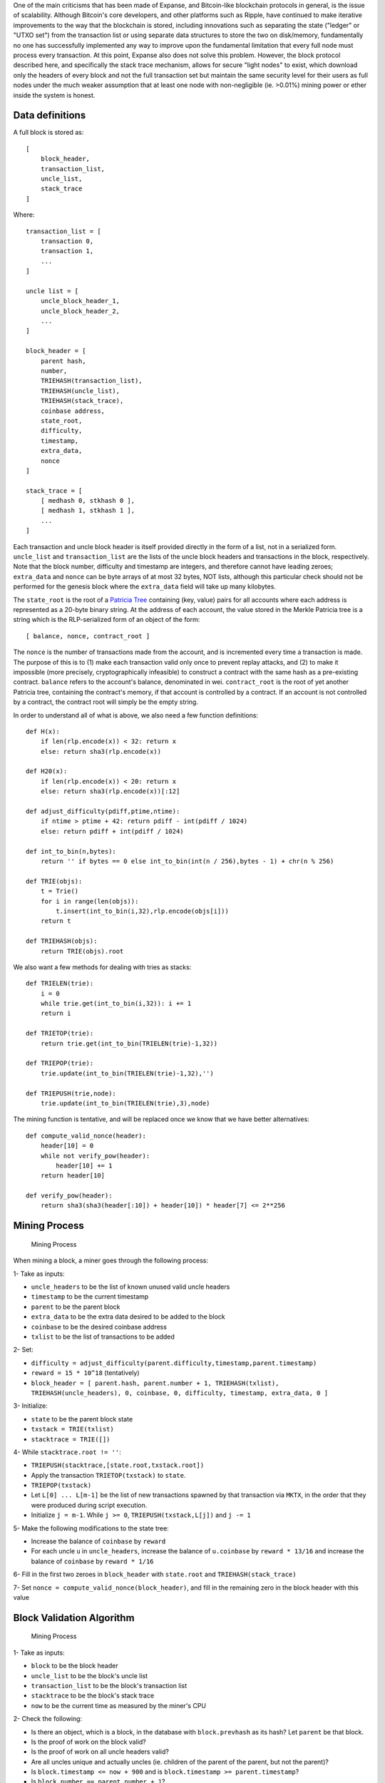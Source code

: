 One of the main criticisms that has been made of Expanse, and
Bitcoin-like blockchain protocols in general, is the issue of
scalability. Although Bitcoin's core developers, and other platforms
such as Ripple, have continued to make iterative improvements to the way
that the blockchain is stored, including innovations such as separating
the state ("ledger" or "UTXO set") from the transaction list or using
separate data structures to store the two on disk/memory, fundamentally
no one has successfully implemented any way to improve upon the
fundamental limitation that every full node must process every
transaction. At this point, Expanse also does not solve this problem.
However, the block protocol described here, and specifically the stack
trace mechanism, allows for secure "light nodes" to exist, which
download only the headers of every block and not the full transaction
set but maintain the same security level for their users as full nodes
under the much weaker assumption that at least one node with
non-negligible (ie. >0.01%) mining power or ether inside the system is
honest.

Data definitions
~~~~~~~~~~~~~~~~

A full block is stored as:

::

    [
        block_header,
        transaction_list,
        uncle_list,
        stack_trace
    ]

Where:

::

    transaction_list = [
        transaction 0,
        transaction 1,
        ...
    ]

    uncle list = [
        uncle_block_header_1,
        uncle_block_header_2,
        ...
    ]

    block_header = [
        parent hash,
        number,
        TRIEHASH(transaction_list),
        TRIEHASH(uncle_list),
        TRIEHASH(stack_trace),
        coinbase address,
        state_root,
        difficulty,
        timestamp,
        extra_data,
        nonce
    ]

    stack_trace = [
        [ medhash 0, stkhash 0 ],
        [ medhash 1, stkhash 1 ],
        ...
    ]

Each transaction and uncle block header is itself provided directly in
the form of a list, not in a serialized form. ``uncle_list`` and
``transaction_list`` are the lists of the uncle block headers and
transactions in the block, respectively. Note that the block number,
difficulty and timestamp are integers, and therefore cannot have leading
zeroes; ``extra_data`` and ``nonce`` can be byte arrays of at most 32
bytes, NOT lists, although this particular check should not be performed
for the genesis block where the ``extra_data`` field will take up many
kilobytes.

The ``state_root`` is the root of a `Patricia
Tree <https://github.com/expanse-org/wiki/wiki/%5BEnglish%5D-Patricia-Tree>`__
containing (key, value) pairs for all accounts where each address is
represented as a 20-byte binary string. At the address of each account,
the value stored in the Merkle Patricia tree is a string which is the
RLP-serialized form of an object of the form:

::

    [ balance, nonce, contract_root ]

The ``nonce`` is the number of transactions made from the account, and
is incremented every time a transaction is made. The purpose of this is
to (1) make each transaction valid only once to prevent replay attacks,
and (2) to make it impossible (more precisely, cryptographically
infeasible) to construct a contract with the same hash as a pre-existing
contract. ``balance`` refers to the account's balance, denominated in
wei. ``contract_root`` is the root of yet another Patricia tree,
containing the contract's memory, if that account is controlled by a
contract. If an account is not controlled by a contract, the contract
root will simply be the empty string.

In order to understand all of what is above, we also need a few function
definitions:

::

    def H(x):
        if len(rlp.encode(x)) < 32: return x
        else: return sha3(rlp.encode(x))

    def H20(x):
        if len(rlp.encode(x)) < 20: return x
        else: return sha3(rlp.encode(x))[:12]

    def adjust_difficulty(pdiff,ptime,ntime):
        if ntime > ptime + 42: return pdiff - int(pdiff / 1024)
        else: return pdiff + int(pdiff / 1024)

    def int_to_bin(n,bytes):
        return '' if bytes == 0 else int_to_bin(int(n / 256),bytes - 1) + chr(n % 256)

    def TRIE(objs):
        t = Trie()
        for i in range(len(objs)):
            t.insert(int_to_bin(i,32),rlp.encode(objs[i]))
        return t
        
    def TRIEHASH(objs):
        return TRIE(objs).root

We also want a few methods for dealing with tries as stacks:

::

    def TRIELEN(trie):
        i = 0
        while trie.get(int_to_bin(i,32)): i += 1
        return i

    def TRIETOP(trie):
        return trie.get(int_to_bin(TRIELEN(trie)-1,32))

    def TRIEPOP(trie):
        trie.update(int_to_bin(TRIELEN(trie)-1,32),'')

    def TRIEPUSH(trie,node):
        trie.update(int_to_bin(TRIELEN(trie),3),node)

The mining function is tentative, and will be replaced once we know that
we have better alternatives:

::

    def compute_valid_nonce(header):
        header[10] = 0
        while not verify_pow(header):
            header[10] += 1
        return header[10]

    def verify_pow(header):
        return sha3(sha3(header[:10]) + header[10]) * header[7] <= 2**256

Mining Process
~~~~~~~~~~~~~~

.. figure:: https://www.expanse.org/gh_wiki/500px-Minerchart3.png
   :alt: Mining Process

   Mining Process

When mining a block, a miner goes through the following process:

1- Take as inputs:

-  ``uncle_headers`` to be the list of known unused valid uncle headers
-  ``timestamp`` to be the current timestamp
-  ``parent`` to be the parent block
-  ``extra_data`` to be the extra data desired to be added to the block
-  ``coinbase`` to be the desired coinbase address
-  ``txlist`` to be the list of transactions to be added

2- Set:

-  ``difficulty = adjust_difficulty(parent.difficulty,timestamp,parent.timestamp)``
-  ``reward = 15 * 10^18`` (tentatively)
-  ``block_header = [ parent.hash, parent.number + 1, TRIEHASH(txlist), TRIEHASH(uncle_headers), 0, coinbase, 0, difficulty, timestamp, extra_data, 0 ]``

3- Initialize:

-  ``state`` to be the parent block state
-  ``txstack = TRIE(txlist)``
-  ``stacktrace = TRIE([])``

4- While ``stacktrace.root != ''``:

-  ``TRIEPUSH(stacktrace,[state.root,txstack.root])``
-  Apply the transaction ``TRIETOP(txstack)`` to ``state``.
-  ``TRIEPOP(txstack)``
-  Let ``L[0] ... L[m-1]`` be the list of new transactions spawned by
   that transaction via ``MKTX``, in the order that they were produced
   during script execution.
-  Initialize ``j = m-1``. While ``j >= 0``, ``TRIEPUSH(txstack,L[j])``
   and ``j -= 1``

5- Make the following modifications to the state tree:

-  Increase the balance of ``coinbase`` by ``reward``
-  For each uncle ``u`` in ``uncle_headers``, increase the balance of
   ``u.coinbase`` by ``reward * 13/16`` and increase the balance of
   ``coinbase`` by ``reward * 1/16``

6- Fill in the first two zeroes in ``block_header`` with ``state.root``
and ``TRIEHASH(stack_trace)``

7- Set ``nonce = compute_valid_nonce(block_header)``, and fill in the
remaining zero in the block header with this value

Block Validation Algorithm
~~~~~~~~~~~~~~~~~~~~~~~~~~

.. figure:: https://www.expanse.org/gh_wiki/500px-Minerchart2.png
   :alt: Mining Process

   Mining Process

1- Take as inputs:

-  ``block`` to be the block header
-  ``uncle_list`` to be the block's uncle list
-  ``transaction_list`` to be the block's transaction list
-  ``stacktrace`` to be the block's stack trace
-  ``now`` to be the current time as measured by the miner's CPU

2- Check the following:

-  Is there an object, which is a block, in the database with
   ``block.prevhash`` as its hash? Let ``parent`` be that block.
-  Is the proof of work on the block valid?
-  Is the proof of work on all uncle headers valid?
-  Are all uncles unique and actually uncles (ie. children of the parent
   of the parent, but not the parent)?
-  Is ``block.timestamp <= now + 900`` and is
   ``block.timestamp >= parent.timestamp``?
-  Is ``block.number == parent.number + 1``?
-  Is
   ``block.difficulty == adjust_difficulty(parent.difficulty,timestamp,parent.timestamp)``?
-  Is ``block.transaction_hash = TRIEHASH(transaction_list)``?
-  Is ``block.stacktrace_hash = TRIEHASH(stacktrace)``?
-  Is ``block.uncle_hash = H(uncle_list)``?

3- Initialize:

-  ``state`` to be block parent block's state
-  ``txstack = TRIE(transaction_list)``
-  ``i = 0``

4- Let ``stacktrace[k] = [ M[k], H[k] ]``, defaulting to '' if ``k`` is
out of bounds. While ``i < len(stacktrace)``:

-  Check that ``state.root == M[i]`` and ``txstack.root == H[i]``
-  Apply ``transaction_list[i]`` to ``state``.
-  Apply the transaction ``TRIETOP(txstack)`` to ``state``.
-  ``TRIEPOP(txstack)``
-  Let ``L[0] ... L[m-1]`` be the list of new transactions spawned by
   that transaction via ``MKTX``, in the order that they were produced
   during script execution.
-  Initialize ``j = m-1``. While ``j >= 0``, ``TRIEPUSH(txstack,L[j])``
   and ``j -= 1``
-  Set ``i += 1``

5- Make the following modifications to ``state``:

-  Increase the balance of ``coinbase`` by ``reward``
-  For each uncle ``u`` in ``uncle_headers``, increase the balance of
   ``u.coinbase`` by ``reward * 13/16`` and increase the balance of
   ``coinbase`` by ``reward * 1/16``

6- Check that ``txstack.root == ''``

7- Check that ``state.root == block.state_root``

8- If any check failed, return FALSE. Otherwise, return TRUE.

If a block is valid, determine TD(block) ("total difficulty") for the
new block. TD is defined recursively by ``TD(genesis_block) = 0`` and
``TD(B) = TD(B.parent) + sum([u.difficulty for u in B.uncles]) + B.difficulty``.
If the new block has higher TD than the current block, set the current
block to the new block and continue to the next step. Otherwise, exit.

Semi-collaborative Block Validation Via Challenge-Response Protocol
~~~~~~~~~~~~~~~~~~~~~~~~~~~~~~~~~~~~~~~~~~~~~~~~~~~~~~~~~~~~~~~~~~~

In Expanse, a ''light node'' can be defined as a node that accepts
block headers, and performs the verifications in (2) with the exception
of the transaction and stacktrace trie hash verifications but does not
perform the verifications in (4) and (6), similar to the headers-only
verification that light nodes do in Bitcoin. Light nodes would thus
store the state roots, and perhaps some portion of the state, but not
the entire state. If a light node wants to know the balance or contract
state of a given account, it can request the value from other nodes in
the network alongside the minimal subset of Patricia tree nodes that
prove that the given key/value pair is actually in the state.

Although Expanse cannot run without at least some full nodes processing
and verifying every transaction that takes place in the network, this
block protocol is designed to provide a somewhat weaker assurance: as
long as at least one honest full node exists, light clients can be just
as secure and provide the same incentives toward decentralization that
full nodes do. The mechanism relies on a challenge-response protocol in
which a full node can, subject to certain conditions, submit a challenge
that a certain part of a block is invalid, and it would be up to the
miner (or another good samaritan node) to provide a response which light
nodes can then efficiently verify. If a challenge goes uncontested, then
light nodes would distrust the block.

In the validation algorithm described in the previous section, note that
there are a few specific places where a block can fail:

1. One of the checks in (2), aside from the transaction list trie hash
   or stack trace trie hash check, fails.
2. The transaction list trie hash check fails.
3. The stack trace trie hash check fails.
4. One of the checks in (4) fails for ``i=0``
5. One of the checks in (4) succeeds for all ``i<k`` but fails for
   ``i=k``
6. The check in (6) or (7) fails.

(1) is automatically done by light nodes, but the other six require a
    larger amount of data to properly verify, and so light clients by
    themselves will not be able to detect such flaws. However, other
    nodes will, and will be able to submit challenges at any step.
    Regardless of where a challenge comes in, if the block is correct
    another node can construct a proof of localized legitimacy. The set
    of possible proofs of localized legitimacy has 100% cover; in
    theory, a large collection of proofs of localized legitimacy can be
    combined together into a complete proof that a block is valid.

For (2) and (3), in order for a trie hash check to pass it means that
two conditions must be met:

1. For all indices ``i < k`` for some ``k``, there must be a valid
   transaction in the trie at ``i``
2. For all indices ``i >= k``, everything must be blank.

A challenge of invalidity consists of either (1) an index ``i`` pointing
to a potential invalid transaction, or (2) an index ``i`` pointing to a
blank space and an index ``j > i`` pointing to a transaction. A response
should contain (1) ``i``, (2) ``j`` if applicable, (3) the subset of
Patricia tree nodes needed to verify the values at ``i`` and ``j`` in
the trie.

For (5), a challenge of invalidity consists of an index ``k`` such that
everything up to index ``k`` is valid but index ``k`` is not. A response
consists of (1) ``k``, (2) the stack trace entries at ``k-1`` and ``k``
along with a subset of Patricia tree nodes to verify them, (3) a subset
of Patricia tree nodes from the state tree needed to verify the
computation. For (4), a response consists simply of a subset of Patricia
tree nodes to prove the stack trace entry at index 0, from which the two
components can be checked against the transaction list hash in the block
header and the parent block state. For (6), a response functions in the
same way as in (4), except verifying the response requires both
processing the last transaction and giving the block rewards to the
coinbase and the uncles.

Economics
~~~~~~~~~

There is one flaw in the protocol as described above: it is vulnerable
to denial of service attacks. Specifically, because challenges are much
easier to produce than responses are to produce or verify, it is
possible for nodes to pollute the network with false challenges, forcing
light nodes to reject every block as other nodes are unable to catch up
with verification. To remedy this, we introduce a simple fix: a
challenge must be signed by a node that either (1) mined one of the last
10000 blocks, or (2) owns at least 0.01% of all ether. Light nodes would
then keep quality scores for all peers, and downgrade peers if they
submit a challenge that is successfully countered. Because this method
is not anonymous, requiring nodes to submit proof of ownership of an
identity tied to the blockchain, it cannot be countered by reconnecting
under a new IP address or other such mechanisms.

The protocol altogether can be shown to be incentive-compatible as
follows:

1. Miners have the incentive to submit challenges to blocks mined by
   other nodes because if a challenge is successful and then they mine
   the next block they will have the opportunity to gain an extra
   0.0625X reward by including the header of the invalid block as an
   uncle.
2. The miner of a block, and all uncles inside the block, at the very
   least have the incentive to respond to challenges.
3. Light nodes have the incentive to respect the block validity rules
   because everyone else does, an argument advanced in
   http://themonetaryfuture.blogspot.ca/2011/07/bitcoin-decentralization-and-nash.html.
   Without the challenge-response protocol, this argument does not apply
   because the cost of determining whether or not a block is valid is
   prohibitively high; with the protocol, this reasoning no longer
   applies.
4. Substantial stakeholders have the incentive to promote the perceived
   integrity of the system to maximize the value of their currency
   units, and thus may want to help actively submit both challenges and
   responses where possible.
5. Statistically speaking, far more than 0.01% of agents inside of
   real-world economic agents, whether or not weighted by economic
   power, tend to motivated by altruistic/ideological considerations.
   The market share of charities around the world is sufficient evidence
   of this.

Comparison with Bitcoin
~~~~~~~~~~~~~~~~~~~~~~~

In Bitcoin, one can create a challenge-response protocol to achieve
similar functionality along very similar principles, but there is one
key way in which such a protocol in Bitcoin would be inadequate: miner
fees. Because Bitcoin does not include a Merkle-tree mechanism for
adding up transaction fees, the only way to prove that a block has a
certain quantity of transaction fees is to process every transaction.
Furthermore, in Bitcoin transaction fees all go to the miner. Thus, in
Bitcoin a light node has no way of knowing if a given block is valid or
if it gives its creator excessive fees, and can only rely on the
computational majority as a source of information for this. In Expanse,
all changes to the state are incorporated into the stacktrace, so this
weakness does not exist and, given the weak security assumption that at
least one full node with at least 0.01% mining power or stake is honest,
have 100% of the security properties that full nodes have.
